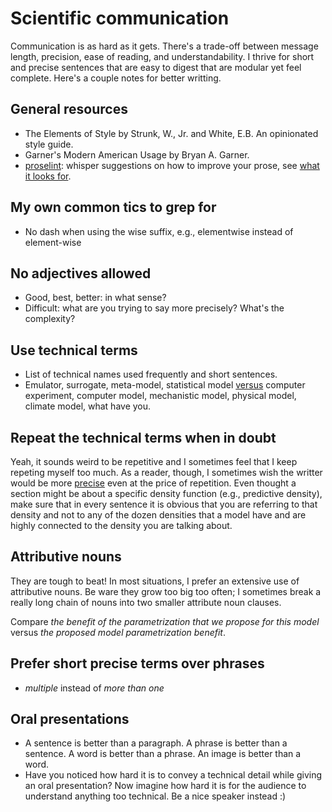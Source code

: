 * Scientific communication

  Communication is as hard as it gets. There's a trade-off between
  message length, precision, ease of reading, and understandability. I
  thrive for short and precise sentences that are easy to digest that
  are modular yet feel complete. Here's a couple notes for better writting.

** General resources
   - The Elements of Style by Strunk, W., Jr. and White, E.B. An
     opinionated style guide.
   - Garner's Modern American Usage by Bryan A. Garner.
   - [[http://proselint.com/][proselint]]: whisper suggestions on how to improve your prose, see
     [[http://proselint.com/checks/][what it looks for]].

** My own common tics to grep for
   - No dash when using the wise suffix, e.g., elementwise instead of
     element-wise

** No adjectives allowed

   - Good, best, better: in what sense?
   - Difficult: what are you trying to say more precisely? What's the
     complexity?

** Use technical terms

   - List of technical names used frequently and short sentences.
   - Emulator, surrogate, meta-model, statistical model _versus_
     computer experiment, computer model, mechanistic model, physical
     model, climate model, what have you.

** Repeat the technical terms when in doubt

   Yeah, it sounds weird to be repetitive and I sometimes feel that I
   keep repeting myself too much. As a reader, though, I sometimes
   wish the writter would be more _precise_ even at the price of
   repetition. Even thought a section might be about a specific
   density function (e.g., predictive density), make sure that in
   every sentence it is obvious that you are referring to that
   density and not to any of the dozen densities that a model have
   and are highly connected to the density you are talking about.

** Attributive nouns

   They are tough to beat! In most situations, I prefer an extensive
   use of attributive nouns. Be ware they grow too big too often; I
   sometimes break a really long chain of nouns into two smaller
   attribute noun clauses.

   Compare /the benefit of the parametrization that we propose for
   this model/ versus /the proposed model parametrization benefit/.

** Prefer short precise terms over phrases
   - /multiple/ instead of /more than one/

** Oral presentations

   - A sentence is better than a paragraph. A phrase is better than a
     sentence. A word is better than a phrase. An image is better than
     a word.
   - Have you noticed how hard it is to convey a technical detail
     while giving an oral presentation? Now imagine how hard it is for
     the audience to understand anything too technical. Be a nice
     speaker instead :)
